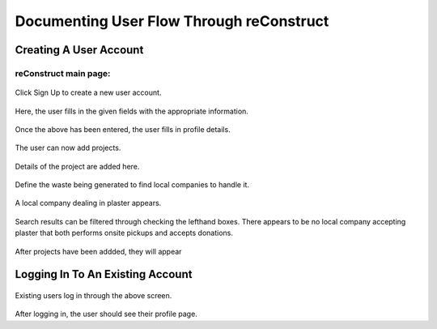 Documenting User Flow Through reConstruct
*****************************************

**Creating A User Account**
===========================

reConstruct main page:
----------------------

.. figure:: images/reConstruct_home_page.png
  :align: center

Click Sign Up to create a new user account.

.. figure:: images/reConstruct_Sign_up_page.png
   :align: center

Here, the user fills in the given fields with the appropriate information.  

.. figure:: images/reConstruct_profile_creation.png
   :align: center

Once the above has been entered, the user fills in profile details.

.. figure:: images/reConstruct_completed_profile.png
   :align: center

The user can now add projects.

.. figure:: images/reConstruct_add_project.png
   :align: center

Details of the project are added here.

.. figure:: images/reConstruct_material_search.png
   :align: center

Define the waste being generated to find local companies to handle it.

.. figure:: images/reConstruct_salvage_search_results.png
   :align: center

A local company dealing in plaster appears. 

.. figure:: images/reConstruct_search_filter.png
   :align: center

Search results can be filtered through checking the lefthand boxes.  There appears to be no local company accepting plaster that both performs onsite pickups and accepts donations.  

.. figure:: images/reConstruct_profile_page_with_projects.png
   :align: center

After projects have been addded, they will appear 


**Logging In To An Existing Account**
=====================================

.. figure:: images/reConstruct_login_screen.png
   :align: center

Existing users log in through the above screen.

.. figure:: images/reConstruct_completed_profile.png
   :align: center

After logging in, the user should see their profile page. 